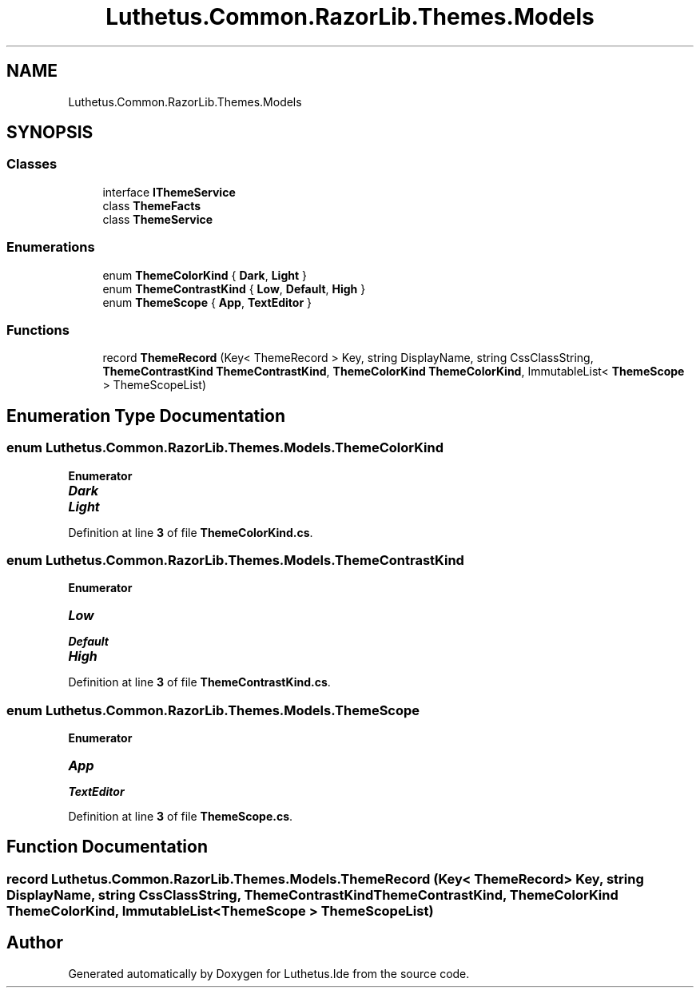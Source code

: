 .TH "Luthetus.Common.RazorLib.Themes.Models" 3 "Version 1.0.0" "Luthetus.Ide" \" -*- nroff -*-
.ad l
.nh
.SH NAME
Luthetus.Common.RazorLib.Themes.Models
.SH SYNOPSIS
.br
.PP
.SS "Classes"

.in +1c
.ti -1c
.RI "interface \fBIThemeService\fP"
.br
.ti -1c
.RI "class \fBThemeFacts\fP"
.br
.ti -1c
.RI "class \fBThemeService\fP"
.br
.in -1c
.SS "Enumerations"

.in +1c
.ti -1c
.RI "enum \fBThemeColorKind\fP { \fBDark\fP, \fBLight\fP }"
.br
.ti -1c
.RI "enum \fBThemeContrastKind\fP { \fBLow\fP, \fBDefault\fP, \fBHigh\fP }"
.br
.ti -1c
.RI "enum \fBThemeScope\fP { \fBApp\fP, \fBTextEditor\fP }"
.br
.in -1c
.SS "Functions"

.in +1c
.ti -1c
.RI "record \fBThemeRecord\fP (Key< ThemeRecord > Key, string DisplayName, string CssClassString, \fBThemeContrastKind\fP \fBThemeContrastKind\fP, \fBThemeColorKind\fP \fBThemeColorKind\fP, ImmutableList< \fBThemeScope\fP > ThemeScopeList)"
.br
.in -1c
.SH "Enumeration Type Documentation"
.PP 
.SS "enum \fBLuthetus\&.Common\&.RazorLib\&.Themes\&.Models\&.ThemeColorKind\fP"

.PP
\fBEnumerator\fP
.in +1c
.TP
\f(BIDark \fP
.TP
\f(BILight \fP
.PP
Definition at line \fB3\fP of file \fBThemeColorKind\&.cs\fP\&.
.SS "enum \fBLuthetus\&.Common\&.RazorLib\&.Themes\&.Models\&.ThemeContrastKind\fP"

.PP
\fBEnumerator\fP
.in +1c
.TP
\f(BILow \fP
.TP
\f(BIDefault \fP
.TP
\f(BIHigh \fP
.PP
Definition at line \fB3\fP of file \fBThemeContrastKind\&.cs\fP\&.
.SS "enum \fBLuthetus\&.Common\&.RazorLib\&.Themes\&.Models\&.ThemeScope\fP"

.PP
\fBEnumerator\fP
.in +1c
.TP
\f(BIApp \fP
.TP
\f(BITextEditor \fP
.PP
Definition at line \fB3\fP of file \fBThemeScope\&.cs\fP\&.
.SH "Function Documentation"
.PP 
.SS "record Luthetus\&.Common\&.RazorLib\&.Themes\&.Models\&.ThemeRecord (Key< ThemeRecord > Key, string DisplayName, string CssClassString, \fBThemeContrastKind\fP ThemeContrastKind, \fBThemeColorKind\fP ThemeColorKind, ImmutableList< \fBThemeScope\fP > ThemeScopeList)"

.SH "Author"
.PP 
Generated automatically by Doxygen for Luthetus\&.Ide from the source code\&.
